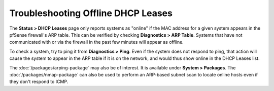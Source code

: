 Troubleshooting Offline DHCP Leases
===================================

The **Status > DHCP Leases** page only reports systems as "online" if
the MAC address for a given system appears in the pfSense firewall's ARP
table. This can be verified by checking **Diagnostics > ARP Table**.
Systems that have not communicated with or via the firewall in the past
few minutes will appear as offline.

To check a system, try to ping it from **Diagnostics > Ping**. Even if
the system does not respond to ping, that action will cause the system
to appear in the ARP table if it is on the network, and would thus show
online in the DHCP Leases list.

The :doc:`/packages/arping-package` may also be of interest. It is available under
**System > Packages**. The :doc:`/packages/nmap-package` can also be used to perform an
ARP-based subnet scan to locate online hosts even if they don't respond
to ICMP.

